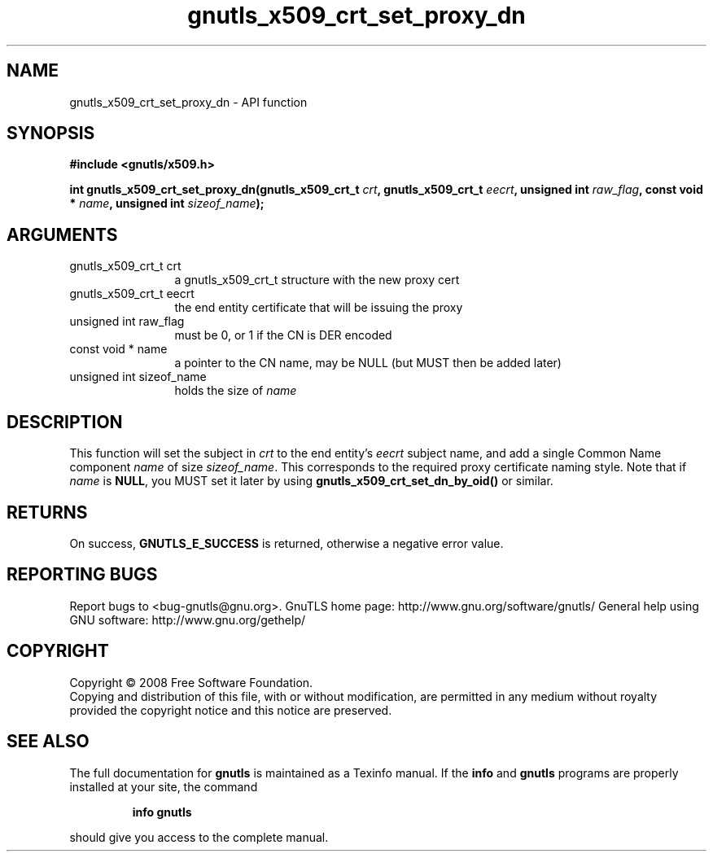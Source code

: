 .\" DO NOT MODIFY THIS FILE!  It was generated by gdoc.
.TH "gnutls_x509_crt_set_proxy_dn" 3 "2.10.0" "gnutls" "gnutls"
.SH NAME
gnutls_x509_crt_set_proxy_dn \- API function
.SH SYNOPSIS
.B #include <gnutls/x509.h>
.sp
.BI "int gnutls_x509_crt_set_proxy_dn(gnutls_x509_crt_t " crt ", gnutls_x509_crt_t " eecrt ", unsigned int " raw_flag ", const void * " name ", unsigned int " sizeof_name ");"
.SH ARGUMENTS
.IP "gnutls_x509_crt_t crt" 12
a gnutls_x509_crt_t structure with the new proxy cert
.IP "gnutls_x509_crt_t eecrt" 12
the end entity certificate that will be issuing the proxy
.IP "unsigned int raw_flag" 12
must be 0, or 1 if the CN is DER encoded
.IP "const void * name" 12
a pointer to the CN name, may be NULL (but MUST then be added later)
.IP "unsigned int sizeof_name" 12
holds the size of \fIname\fP
.SH "DESCRIPTION"
This function will set the subject in \fIcrt\fP to the end entity's
\fIeecrt\fP subject name, and add a single Common Name component \fIname\fP
of size \fIsizeof_name\fP.  This corresponds to the required proxy
certificate naming style.  Note that if \fIname\fP is \fBNULL\fP, you MUST
set it later by using \fBgnutls_x509_crt_set_dn_by_oid()\fP or similar.
.SH "RETURNS"
On success, \fBGNUTLS_E_SUCCESS\fP is returned, otherwise a
negative error value.
.SH "REPORTING BUGS"
Report bugs to <bug-gnutls@gnu.org>.
GnuTLS home page: http://www.gnu.org/software/gnutls/
General help using GNU software: http://www.gnu.org/gethelp/
.SH COPYRIGHT
Copyright \(co 2008 Free Software Foundation.
.br
Copying and distribution of this file, with or without modification,
are permitted in any medium without royalty provided the copyright
notice and this notice are preserved.
.SH "SEE ALSO"
The full documentation for
.B gnutls
is maintained as a Texinfo manual.  If the
.B info
and
.B gnutls
programs are properly installed at your site, the command
.IP
.B info gnutls
.PP
should give you access to the complete manual.
